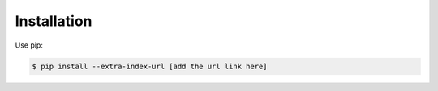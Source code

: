 
============
Installation
============

Use pip:

.. code-block::

   $ pip install --extra-index-url [add the url link here]